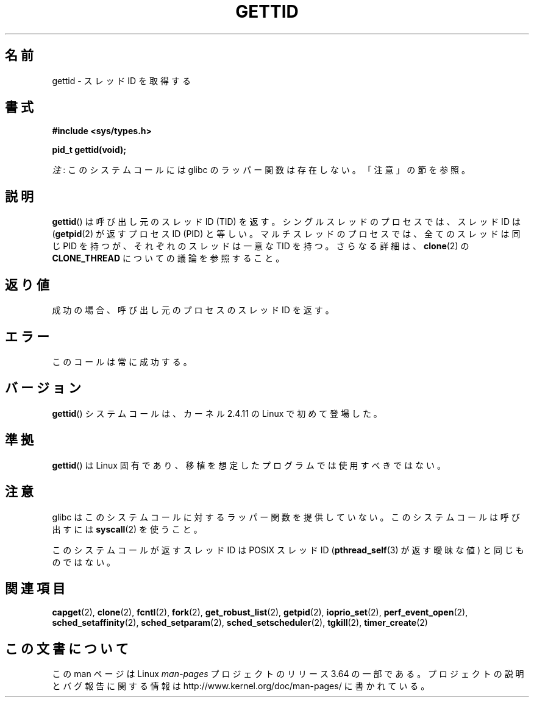 .\" Copyright 2003 Abhijit Menon-Sen <ams@wiw.org>
.\" and Copyright (C) 2008 Michael Kerrisk <mtk.manpages@gmail.com>
.\"
.\" %%%LICENSE_START(VERBATIM)
.\" Permission is granted to make and distribute verbatim copies of this
.\" manual provided the copyright notice and this permission notice are
.\" preserved on all copies.
.\"
.\" Permission is granted to copy and distribute modified versions of this
.\" manual under the conditions for verbatim copying, provided that the
.\" entire resulting derived work is distributed under the terms of a
.\" permission notice identical to this one.
.\"
.\" Since the Linux kernel and libraries are constantly changing, this
.\" manual page may be incorrect or out-of-date.  The author(s) assume no
.\" responsibility for errors or omissions, or for damages resulting from
.\" the use of the information contained herein.  The author(s) may not
.\" have taken the same level of care in the production of this manual,
.\" which is licensed free of charge, as they might when working
.\" professionally.
.\"
.\" Formatted or processed versions of this manual, if unaccompanied by
.\" the source, must acknowledge the copyright and authors of this work.
.\" %%%LICENSE_END
.\"
.\"*******************************************************************
.\"
.\" This file was generated with po4a. Translate the source file.
.\"
.\"*******************************************************************
.\"
.\" Japanese Version Copyright (c) 2002 Akihiro MOTOKI, all rights reserved.
.\" Translated Mon Mar  5 2003 by Akihiro MOTOKI <amotoki@dd.iij4u.or.jp>
.\" Updated Sun Sep 14 JST 2003 by Akihiro MOTOKI
.\" Updated 2008-02-10, Akihiro MOTOKI <amotoki@dd.iij4u.or.jp>, LDP v2.77
.\" Updated 2008-08-04, Akihiro MOTOKI <amotoki@dd.iij4u.or.jp>, LDP v3.05
.\"
.TH GETTID 2 2014\-02\-11 Linux "Linux Programmer's Manual"
.SH 名前
gettid \- スレッドID を取得する
.SH 書式
.nf
\fB#include <sys/types.h>\fP
.sp
\fBpid_t gettid(void);\fP
.fi

\fI注\fP: このシステムコールには glibc のラッパー関数は存在しない。「注意」の節を参照。
.SH 説明
\fBgettid\fP()  は呼び出し元のスレッド ID (TID) を返す。 シングルスレッドのプロセスでは、スレッド ID は
(\fBgetpid\fP(2)  が返すプロセス ID (PID) と等しい。 マルチスレッドのプロセスでは、全てのスレッドは同じ PID を持つが、
それぞれのスレッドは一意な TID を持つ。 さらなる詳細は、 \fBclone\fP(2)  の \fBCLONE_THREAD\fP
についての議論を参照すること。
.SH 返り値
成功の場合、呼び出し元のプロセスのスレッドID を返す。
.SH エラー
このコールは常に成功する。
.SH バージョン
\fBgettid\fP()  システムコールは、カーネル 2.4.11 の Linux で初めて登場した。
.SH 準拠
\fBgettid\fP()  は Linux 固有であり、 移植を想定したプログラムでは使用すべきではない。
.SH 注意
.\" FIXME See http://sourceware.org/bugzilla/show_bug.cgi?id=6399
.\" "gettid() should have a wrapper"
glibc はこのシステムコールに対するラッパー関数を提供していない。 このシステムコールは呼び出すには \fBsyscall\fP(2)  を使うこと。

このシステムコールが返すスレッド ID は POSIX スレッド ID (\fBpthread_self\fP(3)  が返す曖昧な値) と同じものではない。
.SH 関連項目
.\" .BR kcmp (2),
.\" .BR move_pages (2),
.\" .BR migrate_pages (2),
.\" .BR process_vm_readv (2),
.\" .BR ptrace (2),
\fBcapget\fP(2), \fBclone\fP(2), \fBfcntl\fP(2), \fBfork\fP(2), \fBget_robust_list\fP(2),
\fBgetpid\fP(2), \fBioprio_set\fP(2), \fBperf_event_open\fP(2),
\fBsched_setaffinity\fP(2), \fBsched_setparam\fP(2), \fBsched_setscheduler\fP(2),
\fBtgkill\fP(2), \fBtimer_create\fP(2)
.SH この文書について
この man ページは Linux \fIman\-pages\fP プロジェクトのリリース 3.64 の一部
である。プロジェクトの説明とバグ報告に関する情報は
http://www.kernel.org/doc/man\-pages/ に書かれている。
